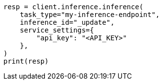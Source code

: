// This file is autogenerated, DO NOT EDIT
// inference/update-inference.asciidoc:77

[source, python]
----
resp = client.inference.inference(
    task_type="my-inference-endpoint",
    inference_id="_update",
    service_settings={
        "api_key": "<API_KEY>"
    },
)
print(resp)
----
